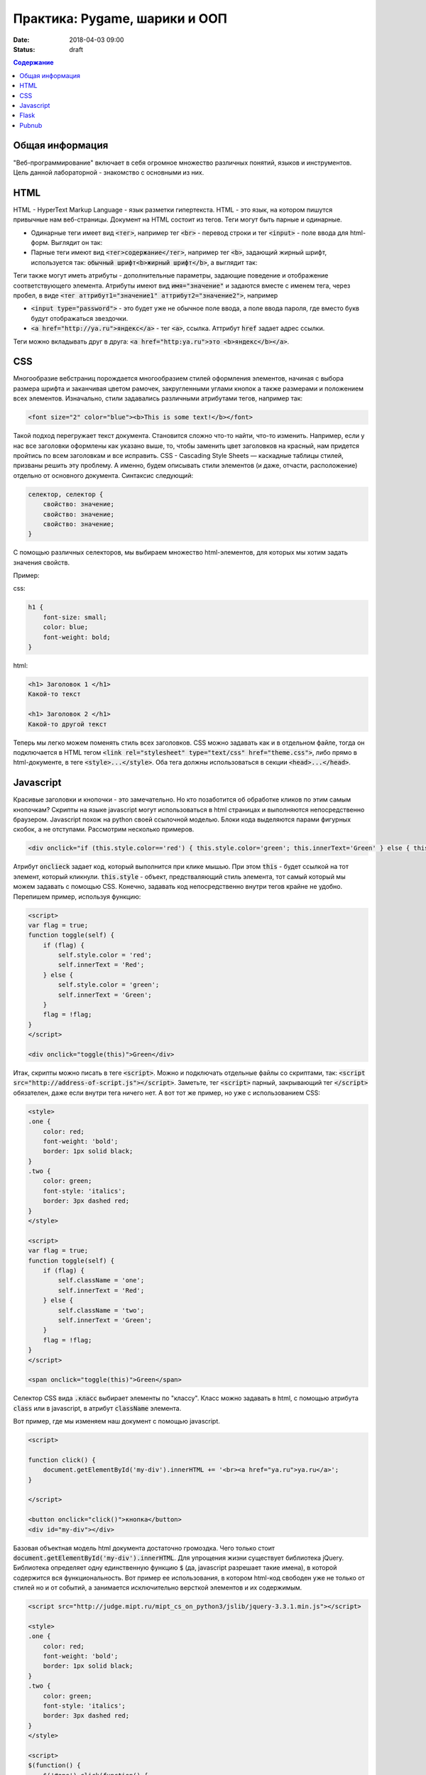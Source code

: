 Практика: Pygame, шарики и ООП
##############################

:date: 2018-04-03 09:00
:status: draft

.. raw:: html

    <style>
    fieldset {
        border: 2px dashed gray;
        padding: 2px 5px;
        display: inline-block;
        border-top: 10px solid gray;
    }
    legend {
        padding: 0 5px;
    }
    fieldset table {
        border: 1px solid black
    }
    fieldset td {
        border: 1px solid black
    }
    </style>

.. contents:: Содержание

Общая информация
================

"Веб-программирование" включает в себя огромное множество различных понятий, языков и инструментов. Цель данной лабораторной - знакомство с основными из них.

HTML
====
.. default-role:: code

HTML - HyperText Markup Language - язык разметки гипертекста. HTML - это язык, на котором пишутся привычные нам веб-страницы. Документ на HTML состоит из тегов. Теги могут быть парные и одинарные.

- Одинарные теги имеет вид `<тег>`, например тег `<br>` - перевод строки и тег `<input>` - поле ввода для html-форм. Выглядит он так:

  .. raw:: html

      <fieldset>
      <legend>html</legend>
      <input>
      </fieldset>

- Парные теги имеют вид `<тег>содержание</тег>`, например тег `<b>`, задающий жирный шрифт, используется так: `обычный шрифт<b>жирный шрифт</b>`, а выглядит так:

  .. raw:: html

      <fieldset>
      <legend>html</legend>
      обычный шрифт<b>жирный шрифт</b>
      </fieldset>

Теги также могут иметь атрибуты - дополнительные параметры, задающие поведение и отображение соответствующего элемента. Атрибуты имеют вид `имя="значение"` и задаются вместе с именем тега, через пробел, в виде `<тег аттрибут1="значение1" аттрибут2="значение2">`, например

- `<input type="password">` - это будет уже не обычное поле ввода, а поле ввода пароля, где вместо букв будут отображаться звездочки.

  .. raw:: html

      <fieldset>
      <legend>html</legend>
      <input type="password">
      </fieldset>

- `<a href="http://ya.ru">яндекс</a>` - тег `<a>`, ссылка. Аттрибут `href` задает адрес ссылки.

  .. raw:: html

      <fieldset>
      <legend>html</legend>
      <a href="http://ya.ru">яндекс</a>
      </fieldset>

Теги можно вкладывать друг в друга: `<a href="http:ya.ru">это <b>яндекс</b></a>`.

.. raw:: html

    <fieldset>
    <legend>html</legend>
    <a href="http:ya.ru">это <b>яндекс</b></a>
    </fieldset>



CSS
===

Многообразие вебстраниц порождается многообразием стилей оформления элементов, начиная с выбора размера шрифта и заканчивая цветом рамочек, закругленными углами кнопок а также размерами и положением всех элементов. Изначально, стили задавались различными атрибутами тегов, например так:

.. code:: html

    <font size="2" color="blue"><b>This is some text!</b></font>

.. raw:: html

    <fieldset>
    <legend>html</legend>
    <font size="2" color="blue"><b>This is some text!</b></font>
    </fieldset>

Такой подход перегружает текст документа. Становится сложно что-то найти, что-то изменить. Например, если у нас все заголовки оформлены как указано выше, то, чтобы заменить цвет заголовков на красный, нам придется пройтись по всем заголовкам и все исправить. CSS - Cascading Style Sheets — каскадные таблицы стилей, призваны решить эту проблему. А именно, будем описывать стили элементов (и даже, отчасти, расположение) отдельно от основного документа. Синтаксис следующий:

.. code:: css

    селектор, селектор {
        свойство: значение;
        свойство: значение;
        свойство: значение;
    }

С помощью различных селекторов, мы выбираем множество html-элементов, для которых мы хотим задать значения свойств.

Пример:

css:

.. code:: css

    h1 {
        font-size: small;
        color: blue;
        font-weight: bold;
    }

html:

.. code:: html

    <h1> Заголовок 1 </h1>
    Какой-то текст

    <h1> Заголовок 2 </h1>
    Какой-то другой текст


.. raw:: html

    <style>
    h1.x {
        font-size: small;
        color: blue;
        font-weight: bold;
    }
    </style>
    <fieldset>
    <legend>html</legend>
    <h1 class="x"> Заголовок 1 </h1>
    Какой-то текст

    <h1 class="x"> Заголовок 2 </h1>
    Какой-то другой текст
    </fieldset>

Теперь мы легко можем поменять стиль всех заголовков. CSS можно задавать как и в отдельном файле, тогда он подключается в HTML тегом `<link rel="stylesheet" type="text/css" href="theme.css">`, либо прямо в html-документе, в теге `<style>...</style>`. Оба тега должны использоваться в секции `<head>...</head>`.

Javascript
==========

Красивые заголовки и кнопочки - это замечательно. Но кто позаботится об обработке кликов по этим самым кнопочкам? Скрипты на языке javascript могут использоваться в html страницах и выполняются непосредственно браузером. Javascript похож на python своей ссылочной моделью. Блоки кода выделяются парами фигурных скобок, а не отступами. Рассмотрим несколько примеров.

.. code:: html

    <div onclick="if (this.style.color=='red') { this.style.color='green'; this.innerText='Green' } else { this.style.color='red'; this.innerText='Red' }">Кликните по мне</div>

.. raw:: html

    <fieldset>
    <legend>html</legend>
    <div onclick="if (this.style.color=='red') { this.style.color='green'; this.innerText='Green' } else { this.style.color='red'; this.innerText='Red' }">Кликните по мне</div>
    </fieldset>

Атрибут `onclieck` задает код, который выполнится при клике мышью. При этом `this` - будет ссылкой на тот элемент, который кликнули. `this.style` - объект, предстваляющий стиль элемента, тот самый который мы можем задавать с помощью CSS. Конечно, задавать код непосредственно внутри тегов крайне не удобно. Перепишем пример, используя функцию:

.. code:: html

    <script>
    var flag = true;
    function toggle(self) {
        if (flag) {
            self.style.color = 'red';
            self.innerText = 'Red';
        } else {
            self.style.color = 'green';
            self.innerText = 'Green';
        }
        flag = !flag;
    }
    </script>

    <div onclick="toggle(this)">Green</div>

.. raw:: html

    <script>
    var flag = true;
    function toggle(self) {
        if (flag) {
            self.style.color = 'red';
            self.innerText = 'Red';
        } else {
            self.style.color = 'green';
            self.innerText = 'Green';
        }
        flag = !flag;
    }
    </script>

    <fieldset>
    <legend>html</legend>
    <div onclick="toggle(this)">Green</div>
    </fieldset>

Итак, скрипты можно писать в теге `<script>`. Можно и подключать отдельные файлы со скриптами, так: `<script src="http://address-of-script.js"></script>`. Заметьте, тег `<script>`  парный, закрывающий тег `</script>` обязателен, даже если внутри тега ничего нет. А вот тот же пример, но уже с использованием CSS:

.. code:: html

    <style>
    .one {
        color: red;
        font-weight: 'bold';
        border: 1px solid black;
    }
    .two {
        color: green;
        font-style: 'italics';
        border: 3px dashed red;
    }
    </style>

    <script>
    var flag = true;
    function toggle(self) {
        if (flag) {
            self.className = 'one';
            self.innerText = 'Red';
        } else {
            self.className = 'two';
            self.innerText = 'Green';
        }
        flag = !flag;
    }
    </script>

    <span onclick="toggle(this)">Green</span>

.. raw:: html

    <style>
    .one {
        color: red;
        font-weight: 'bold';
        border: 1px solid black;
    }
    .two {
        color: green;
        font-style: 'italics';
        border: 3px dashed red;
    }
    </style>

    <script>
    var flag = true;
    function toggle1(self) {
        if (flag) {
            self.className = 'one';
            self.innerText = 'Red';
        } else {
            self.className = 'two';
            self.innerText = 'Green';
        }
        flag = !flag;
    }
    </script>

    <fieldset>
    <legend>html</legend>
    <div class="two" onclick="toggle1(this)">Green</div>
    </fieldset>

Селектор CSS вида `.класс` выбирает элементы по "классу". Класс можно задавать в html, с помощью атрибута `class` или в javascript, в атрибут `className` элемента.

Вот пример, где мы изменяем наш документ с помощью javascript.

.. code:: html

    <script>

    function click() {
        document.getElementById('my-div').innerHTML += '<br><a href="ya.ru">ya.ru</a>';
    }

    </script>

    <button onclick="click()">кнопка</button>
    <div id="my-div"></div>

.. raw:: html

    <script>

    function click1() {
        document.getElementById('my-div').innerHTML += '<div><a href="ya.ru">ya.ru</a></div>';
    }

    </script>

    <fieldset>
    <legend>html</legend>
    <button onclick="click1(this)">кнопка</button>
    <div id="my-div"></div>
    </fieldset>

Базовая объектная модель html документа достаточно громоздка. Чего только стоит `document.getElementById('my-div').innerHTML`. Для упрощения жизни существует библиотека jQuery. Библиотека определяет одну единственную функцию `$` (да, javascript разрешает такие имена), в которой содержится вся функциональность. Вот пример ее использования, в котором html-код свободен уже не только от стилей но и от событий, а занимается исключительно версткой элементов и их содержимым.

.. code:: html

    <script src="http://judge.mipt.ru/mipt_cs_on_python3/jslib/jquery-3.3.1.min.js"></script>

    <style>
    .one {
        color: red;
        font-weight: 'bold';
        border: 1px solid black;
    }
    .two {
        color: green;
        font-style: 'italics';
        border: 3px dashed red;
    }
    </style>

    <script>
    $(function() {
        $('#one').click(function() {
            $('#one').toggleClass('one');
            $('#one').toggleClass('two');
            $('#another').append('<br><a href="ya.ru">ya.ru</a>');
      })
    })
    </script>

    <span id="one" class="one">Green</span><br>
    <span id="another">Another</span>

.. raw:: html

    <script src="http://judge.mipt.ru/mipt_cs_on_python3/jslib/jquery-3.3.1.min.js"></script>

    <style>
    .one {
        color: red;
        font-weight: 'bold';
        border: 1px solid black;
    }
    .two {
        color: green;
        font-style: 'italics';
        border: 3px dashed red;
    }
    </style>

    <script>
    $(function() {
        $('#one').click(function() {
            $('#one').toggleClass('one');
            $('#one').toggleClass('two');
            $('#another').append('<a href="ya.ru">ya.ru</a>');
      })
    })
    </script>

    <fieldset>
    <legend>html</legend>
    <span id="one" class="one">Green</span><br>
    <span id="another">Another</span>
    </fieldset>

Flask
=====

Как же сделать сайт? Оказывается одних только html, css и js не достаточно. Сайты, да и многие другие сетевые приложения используют модель клиент-сервер. Это значит, что у нас есть две отдельные части: сервер - приложение, которое, в случае сайта, запускается на машине хозяина сайта и клиент - часть приложения, которая работает непосредственно на машине пользователя. В случае с сайтом, клиентская часть представлена браузером, а также всеми html, css, js и прочим содержимым, которое браузер скачивает и выполняет на машине пользователя. Существует множество способов написать web-сервер. Один из них - модуль Flask для Python.

Рассмотрим такой пример

.. code:: python

    from flask import Flask
    from flask import render_template_string
    from flask import request
    app = Flask(__name__)

    log = ''

    templ = """
    <!DOCTYPE html>
    <div>
    {{ log }}
    </div>
    <form action="/" method="POST">
    <input name="msg">
    <input type="submit" value="send">
    </form>
    """

    @app.route('/', methods=['GET', 'POST'])
    def hello_world():
        global log
        if request.method == 'POST':
            log += request.form['msg'] + '<br>'

        return render_template_string(templ, log=log)


    if __name__ == '__main__':
        app.run()


Еще пример.

.. code:: python 

    from flask import Flask
    from flask import request
    from flask import url_for
    app = Flask(__name__)

    log = ''

    @app.route('/')
    def index():
        return app.send_static_file('client2.html')


    @app.route('/log')
    def get_log():
        global log
        return log

    @app.route('/send', methods=['POST'])
    def send():
        global log
        print request.form
        log += request.form['msg'] + '<br>'
        return log

    if __name__ == '__main__':
        app.run()

static/script2.js

.. code:: js

    function update() {
      $.get('log', function(data) {
        $('#chat').html(data);
      });
    }

    $(function() {
      $('#send').click(function() {
        $.post('/send', {'msg': $('#msg').val()}, update);
      })

      setInterval(update, 1000);
    })

static/client2.html

.. code:: html

    <!DOCTYPE html>

    <script src="http://judge.mipt.ru/mipt_cs_on_python3/jslib/jquery-3.3.1.min.js"></script>
    <script src="static/script2.js"></script>

    <div id="chat"></div>
    <input id="msg">
    <button id="send">send</button>

Pubnub
======

Сервер это здорово. Но иногда нет большой нужды писать его. Допустим, хотим написать чат на Python. Можно написать простенький сервер на Flask, но что дальше? Можно запустить его в локальной сети, тогда будет чат по локальной сети. А как на счет чата через интернет? Тут уже нужна машина с белым ip, т.е. доступная из интернета. Придется искать хостинг для вашего сервера, грузить его туда.. Вместо этого, можно использовать BAAS. BAAS - Backend As A Service. Это значит, что кто предоставляет нам бэк-энд (т.е. серверную часть приложения) как сервис, как услугу. Сервер уже есть и работает, можно испльзовать! Один из примеров таких BAAS - Pubnub.com. Этот бэкенд позволяет создавать каналы передачи сообщений. Простое api позволяет писать в канал и получать данные из канала. Все, сервер писать уже не придется. Рассмотрим пример.

a.py

.. code:: python

    from pubnub import Pubnub

    PUB_KEY = 'pub-c-bab40884-15d8-42a3-8675-21d381efc60e'
    SUB_KEY = 'sub-c-d3ff6da6-faa9-11e5-8180-0619f8945a4f'

    pubnub = Pubnub(publish_key=keys.PUB_KEY, subscribe_key=keys.SUB_KEY)

    def _callback(message, channel):
        print(message)

    def _error(message):
        print(message)

    pubnub.subscribe(channels="my_channel_sf23", callback=_callback, error=_error)

    while True:
        pass

Это приложение подписывается на канал `"my_channel_sf23"` в рамках аккаунта, заданного ключами PUB_KEY и SUB_KEY, и печатает все ошибки и сообщения, которые через него получает. Чтобы получить свои ключи, необходимо зарегистрироваться на pubnub.com.

.. code:: python

    import keys
    from pubnub import Pubnub

    PUB_KEY = 'pub-c-bab40884-15d8-42a3-8675-21d381efc60e'
    SUB_KEY = 'sub-c-d3ff6da6-faa9-11e5-8180-0619f8945a4f'

    pubnub = Pubnub(publish_key=keys.PUB_KEY, subscribe_key=keys.SUB_KEY)

    def callback(message):
        print(message)

    pubnub.publish('my_channel_sf23', 'Hello from PubNub Python SDK!', callback=callback, error=callback)

    while True:
        pubnub.publish('my_channel_sf23', input(), callback=callback, error=callback)

Это приложение отправляет в канал `"my_channel_sf23"` различные сообщения, в основном те, которые пользователь вводит с клавиатуры. По pubnub каналам можно передавать не только строки но и другие json-сериализуемые объекты.
